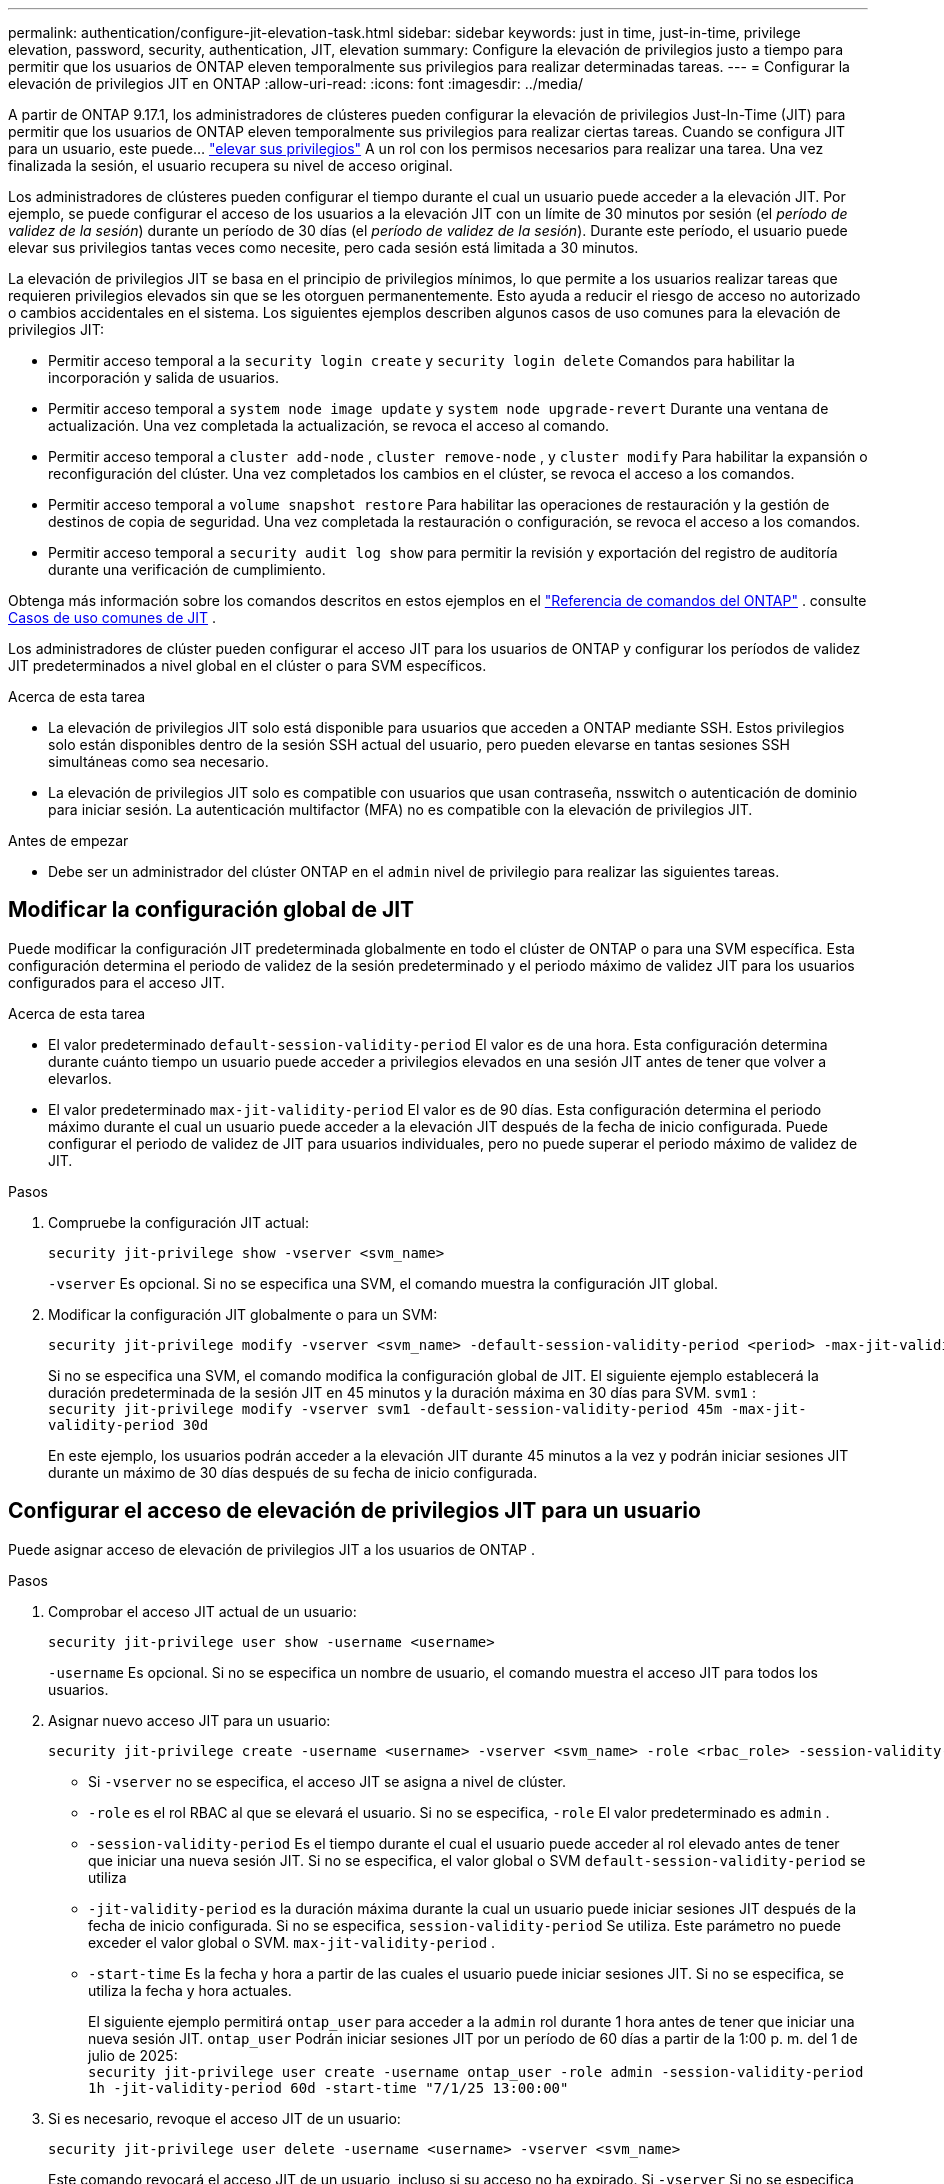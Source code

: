 ---
permalink: authentication/configure-jit-elevation-task.html 
sidebar: sidebar 
keywords: just in time, just-in-time, privilege elevation, password, security, authentication, JIT, elevation 
summary: Configure la elevación de privilegios justo a tiempo para permitir que los usuarios de ONTAP eleven temporalmente sus privilegios para realizar determinadas tareas. 
---
= Configurar la elevación de privilegios JIT en ONTAP
:allow-uri-read: 
:icons: font
:imagesdir: ../media/


[role="lead"]
A partir de ONTAP 9.17.1, los administradores de clústeres pueden configurar la elevación de privilegios Just-In-Time (JIT) para permitir que los usuarios de ONTAP eleven temporalmente sus privilegios para realizar ciertas tareas. Cuando se configura JIT para un usuario, este puede... link:elevate-jit-access-task.html["elevar sus privilegios"] A un rol con los permisos necesarios para realizar una tarea. Una vez finalizada la sesión, el usuario recupera su nivel de acceso original.

Los administradores de clústeres pueden configurar el tiempo durante el cual un usuario puede acceder a la elevación JIT. Por ejemplo, se puede configurar el acceso de los usuarios a la elevación JIT con un límite de 30 minutos por sesión (el _período de validez de la sesión_) durante un período de 30 días (el _período de validez de la sesión_). Durante este período, el usuario puede elevar sus privilegios tantas veces como necesite, pero cada sesión está limitada a 30 minutos.

La elevación de privilegios JIT se basa en el principio de privilegios mínimos, lo que permite a los usuarios realizar tareas que requieren privilegios elevados sin que se les otorguen permanentemente. Esto ayuda a reducir el riesgo de acceso no autorizado o cambios accidentales en el sistema. Los siguientes ejemplos describen algunos casos de uso comunes para la elevación de privilegios JIT:

* Permitir acceso temporal a la  `security login create` y  `security login delete` Comandos para habilitar la incorporación y salida de usuarios.
* Permitir acceso temporal a  `system node image update` y  `system node upgrade-revert` Durante una ventana de actualización. Una vez completada la actualización, se revoca el acceso al comando.
* Permitir acceso temporal a  `cluster add-node` ,  `cluster remove-node` , y  `cluster modify` Para habilitar la expansión o reconfiguración del clúster. Una vez completados los cambios en el clúster, se revoca el acceso a los comandos.
* Permitir acceso temporal a  `volume snapshot restore` Para habilitar las operaciones de restauración y la gestión de destinos de copia de seguridad. Una vez completada la restauración o configuración, se revoca el acceso a los comandos.
* Permitir acceso temporal a  `security audit log show` para permitir la revisión y exportación del registro de auditoría durante una verificación de cumplimiento.


Obtenga más información sobre los comandos descritos en estos ejemplos en el  https://docs.netapp.com/us-en/ontap-cli/["Referencia de comandos del ONTAP"^] . consulte <<Casos de uso comunes de JIT>> .

Los administradores de clúster pueden configurar el acceso JIT para los usuarios de ONTAP y configurar los períodos de validez JIT predeterminados a nivel global en el clúster o para SVM específicos.

.Acerca de esta tarea
* La elevación de privilegios JIT solo está disponible para usuarios que acceden a ONTAP mediante SSH. Estos privilegios solo están disponibles dentro de la sesión SSH actual del usuario, pero pueden elevarse en tantas sesiones SSH simultáneas como sea necesario.
* La elevación de privilegios JIT solo es compatible con usuarios que usan contraseña, nsswitch o autenticación de dominio para iniciar sesión. La autenticación multifactor (MFA) no es compatible con la elevación de privilegios JIT.


.Antes de empezar
* Debe ser un administrador del clúster ONTAP en el  `admin` nivel de privilegio para realizar las siguientes tareas.




== Modificar la configuración global de JIT

Puede modificar la configuración JIT predeterminada globalmente en todo el clúster de ONTAP o para una SVM específica. Esta configuración determina el periodo de validez de la sesión predeterminado y el periodo máximo de validez JIT para los usuarios configurados para el acceso JIT.

.Acerca de esta tarea
* El valor predeterminado  `default-session-validity-period` El valor es de una hora. Esta configuración determina durante cuánto tiempo un usuario puede acceder a privilegios elevados en una sesión JIT antes de tener que volver a elevarlos.
* El valor predeterminado  `max-jit-validity-period` El valor es de 90 días. Esta configuración determina el periodo máximo durante el cual un usuario puede acceder a la elevación JIT después de la fecha de inicio configurada. Puede configurar el periodo de validez de JIT para usuarios individuales, pero no puede superar el periodo máximo de validez de JIT.


.Pasos
. Compruebe la configuración JIT actual:
+
[source, cli]
----
security jit-privilege show -vserver <svm_name>
----
+
`-vserver` Es opcional. Si no se especifica una SVM, el comando muestra la configuración JIT global.

. Modificar la configuración JIT globalmente o para un SVM:
+
[source, cli]
----
security jit-privilege modify -vserver <svm_name> -default-session-validity-period <period> -max-jit-validity-period <period>
----
+
Si no se especifica una SVM, el comando modifica la configuración global de JIT. El siguiente ejemplo establecerá la duración predeterminada de la sesión JIT en 45 minutos y la duración máxima en 30 días para SVM.  `svm1` : + 
`security jit-privilege modify -vserver svm1 -default-session-validity-period 45m -max-jit-validity-period 30d`

+
En este ejemplo, los usuarios podrán acceder a la elevación JIT durante 45 minutos a la vez y podrán iniciar sesiones JIT durante un máximo de 30 días después de su fecha de inicio configurada.





== Configurar el acceso de elevación de privilegios JIT para un usuario

Puede asignar acceso de elevación de privilegios JIT a los usuarios de ONTAP .

.Pasos
. Comprobar el acceso JIT actual de un usuario:
+
[source, cli]
----
security jit-privilege user show -username <username>
----
+
`-username` Es opcional. Si no se especifica un nombre de usuario, el comando muestra el acceso JIT para todos los usuarios.

. Asignar nuevo acceso JIT para un usuario:
+
[source, cli]
----
security jit-privilege create -username <username> -vserver <svm_name> -role <rbac_role> -session-validity-period <period> -jit-validity-period <period> -start-time <date>
----
+
** Si  `-vserver` no se especifica, el acceso JIT se asigna a nivel de clúster.
**  `-role` es el rol RBAC al que se elevará el usuario. Si no se especifica,  `-role` El valor predeterminado es  `admin` .
** `-session-validity-period` Es el tiempo durante el cual el usuario puede acceder al rol elevado antes de tener que iniciar una nueva sesión JIT. Si no se especifica, el valor global o SVM  `default-session-validity-period` se utiliza
** `-jit-validity-period` es la duración máxima durante la cual un usuario puede iniciar sesiones JIT después de la fecha de inicio configurada. Si no se especifica,  `session-validity-period` Se utiliza. Este parámetro no puede exceder el valor global o SVM.  `max-jit-validity-period` .
** `-start-time` Es la fecha y hora a partir de las cuales el usuario puede iniciar sesiones JIT. Si no se especifica, se utiliza la fecha y hora actuales.
+
El siguiente ejemplo permitirá  `ontap_user` para acceder a la  `admin` rol durante 1 hora antes de tener que iniciar una nueva sesión JIT.  `ontap_user` Podrán iniciar sesiones JIT por un período de 60 días a partir de la 1:00 p. m. del 1 de julio de 2025: + 
`security jit-privilege user create -username ontap_user -role admin -session-validity-period 1h -jit-validity-period 60d -start-time "7/1/25 13:00:00"`



. Si es necesario, revoque el acceso JIT de un usuario:
+
[source, cli]
----
security jit-privilege user delete -username <username> -vserver <svm_name>
----
+
Este comando revocará el acceso JIT de un usuario, incluso si su acceso no ha expirado. Si  `-vserver` Si no se especifica, el acceso JIT se revoca a nivel de clúster. Si el usuario está en una sesión JIT activa, esta se cerrará.





== Casos de uso comunes de JIT

La siguiente tabla contiene casos de uso comunes para la elevación de privilegios JIT. Para cada caso, se debe configurar un rol RBAC para proporcionar acceso a los comandos relevantes. Cada comando enlaza con la referencia de comandos de ONTAP , con más información sobre el comando y sus parámetros.

[cols="1,1a,1"]
|===
| Caso de uso | Comandos | Detalles 


| Gestión de usuarios y roles  a| 
link:https://docs.netapp.com/us-en/ontap-cli/security-login-create.html["seguridad de inicio de sesión creado"] , link:https://docs.netapp.com/us-en/ontap-cli/security-login-delete.html["7a414cbc26ad99f3f688affc1ecabe6f"]
| Elevar temporalmente para agregar o eliminar usuarios o cambiar roles durante la incorporación o salida. 


| Gestión de certificados  a| 
link:https://docs.netapp.com/us-en/ontap-cli/security-certificate-create.html["9ea06376db2d229da0b3a4c13ce61404"] , link:https://docs.netapp.com/us-en/ontap-cli/security-certificate-install.html["instalación del certificado de seguridad"]
| Otorgar acceso a corto plazo para la instalación o renovación del certificado. 


| Control de acceso SSH/CLI  a| 
`link:https://docs.netapp.com/us-en/ontap-cli/security-login-create.html[security login create] -application ssh`
| Otorgar acceso SSH temporalmente para resolución de problemas o soporte del proveedor. 


| Gestión de licencias  a| 
link:https://docs.netapp.com/us-en/ontap-cli/system-license-add.html["6c25ae7b27db9a62b5c245ad70b9d7cc"] , link:https://docs.netapp.com/us-en/ontap-cli/system-license-delete.html["5f3eb0e0b3c2143bc24467a3ed94289e"]
| Otorgar derechos para agregar o eliminar licencias durante la activación o desactivación de funciones. 


| Actualizaciones y parches del sistema  a| 
link:https://docs.netapp.com/us-en/ontap-cli/system-node-image-update.html["actualización de la imagen del nodo del sistema"] , link:https://docs.netapp.com/us-en/ontap-cli/system-node-upgrade-revert-upgrade.html["3375ab72573f54f214f0e7b4b9759e15"]
| Elevar durante la ventana de actualización y luego revocar. 


| Configuración de seguridad de red  a| 
link:https://docs.netapp.com/us-en/ontap-cli/security-login-role-create.html["seguridad rol de inicio de sesión crear"] , link:https://docs.netapp.com/us-en/ontap-cli/security-login-role-modify.html["c44e895fab96f3c7a61edd2ebae0fd59"]
| Permitir cambios temporales en los roles de seguridad relacionados con la red. 


| Gestión de clústeres  a| 
link:https://docs.netapp.com/us-en/ontap-cli/cluster-add-node.html["nodo adicional del clúster"] , link:https://docs.netapp.com/us-en/ontap-cli/cluster-remove-node.html["cluster remove-node"] , link:https://docs.netapp.com/us-en/ontap-cli/cluster-modify.html["modificar el clúster"]
| Elevate para expansión o reconfiguración del clúster. 


| Gestión de SVM  a| 
link:https://docs.netapp.com/us-en/ontap-cli/vserver-create.html["creación de vserver"] , link:https://docs.netapp.com/us-en/ontap-cli/vserver-delete.html["a75eb9196380a98a2a2a693496267088"] , link:https://docs.netapp.com/us-en/ontap-cli/vserver-modify.html["modificación de vserver"]
| Otorgar temporalmente derechos de administrador a un SVM para aprovisionamiento o desmantelamiento. 


| Gestión del volumen  a| 
link:https://docs.netapp.com/us-en/ontap-cli/volume-create.html["cree el volumen"] , link:https://docs.netapp.com/us-en/ontap-cli/volume-delete.html["eliminar el volumen"] , link:https://docs.netapp.com/us-en/ontap-cli/volume-modify.html["modificación del volumen"]
| Elevate para aprovisionamiento, cambio de tamaño o eliminación de volumen. 


| Gestión de instantáneas  a| 
link:https://docs.netapp.com/us-en/ontap-cli/volume-snapshot-create.html["ceb6830d4a1748af1adc615d6239b127"] , link:https://docs.netapp.com/us-en/ontap-cli/volume-snapshot-delete.html["1cf71c15916b07b46dc8360baf4bd9d5"] , link:https://docs.netapp.com/us-en/ontap-cli/volume-snapshot-restore.html["8f381ba1024744332b561ba609495012"]
| Elevar para eliminar o restaurar instantáneas durante la recuperación. 


| Configuración de red  a| 
link:https://docs.netapp.com/us-en/ontap-cli/network-interface-create.html["8e4b4cb9c44fdee9551da126fb754f8a"] , link:https://docs.netapp.com/us-en/ontap-cli/network-port-vlan-create.html["733be7dba8f13ff258d7f73e2740324c"]
| Otorgar derechos para realizar cambios en la red durante las ventanas de mantenimiento. 


| Gestión de discos/agregados  a| 
link:https://docs.netapp.com/us-en/ontap-cli/storage-disk-assign.html["3c698d76925a2f101122edd72990fc94"] , link:https://docs.netapp.com/us-en/ontap-cli/storage-aggregate-create.html["1b40ef6e34df7d2fb54b5d639e14412d"] , link:https://docs.netapp.com/us-en/ontap-cli/storage-aggregate-add-disks.html["be260f7e87b5ae56c1d81f359067a35f"]
| Elevate para agregar o quitar discos o administrar agregados. 


| Protección de datos  a| 
link:https://docs.netapp.com/us-en/ontap-cli/snapmirror-create.html["snapmirror create"] , link:https://docs.netapp.com/us-en/ontap-cli/snapmirror-modify.html["modificar snapmirror"] , link:https://docs.netapp.com/us-en/ontap-cli/snapmirror-restore.html["restauración de snapmirror"]
| Elevar temporalmente para configurar o restaurar relaciones de SnapMirror . 


| Ajuste del rendimiento  a| 
link:https://docs.netapp.com/us-en/ontap-cli/qos-policy-group-create.html["creación de grupo de políticas de calidad de servicio"] , link:https://docs.netapp.com/us-en/ontap-cli/qos-policy-group-modify.html["92e30cc5fff2e2aead2254497baabf90"]
| Elevate para solucionar problemas de rendimiento o realizar ajustes. 


| Acceso al registro de auditoría  a| 
link:https://docs.netapp.com/us-en/ontap-cli/security-audit-log-show.html["8886c6249c30eca960ab30fed3c6746b"]
| Elevar temporalmente para revisión o exportación del registro de auditoría durante las verificaciones de cumplimiento. 


| Gestión de eventos y alertas  a| 
link:https://docs.netapp.com/us-en/ontap-cli/event-notification-create.html["64b1a654c15b96443ae00ee82d8ea7ad"] , link:https://docs.netapp.com/us-en/ontap-cli/event-notification-modify.html["3289b87193da03bd8309fc4b2ea2e02e"]
| Elevate para configurar o probar notificaciones de eventos o trampas SNMP. 


| Acceso a datos impulsado por el cumplimiento  a| 
link:https://docs.netapp.com/us-en/ontap-cli/volume-show.html["visualización de volumen"] , link:https://docs.netapp.com/us-en/ontap-cli/security-audit-log-show.html["8886c6249c30eca960ab30fed3c6746b"]
| Otorgar acceso temporal de solo lectura a los auditores para revisar datos o registros confidenciales. 


| Reseñas de acceso privilegiado  a| 
link:https://docs.netapp.com/us-en/ontap-cli/security-login-show.html["025c83c1a746b39471a98aa72befe950"] , link:https://docs.netapp.com/us-en/ontap-cli/security-login-role-show.html["c964d7ae2ca92e255e3199e128824eb9"]
| Elevar temporalmente para revisar e informar sobre el acceso privilegiado. Otorgar acceso elevado de solo lectura por tiempo limitado. 
|===